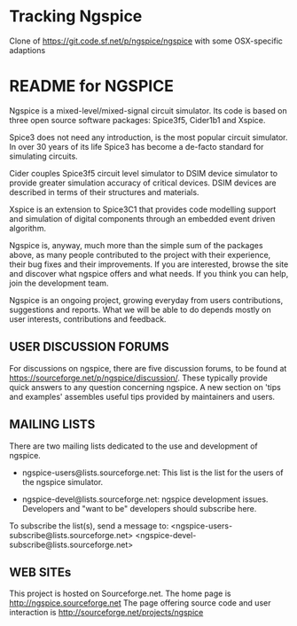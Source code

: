 * Tracking Ngspice
  Clone of https://git.code.sf.net/p/ngspice/ngspice with some
  OSX-specific adaptions
  
* README for NGSPICE

  Ngspice is a mixed-level/mixed-signal circuit simulator. Its code
  is based on three open source software packages: Spice3f5, Cider1b1
  and Xspice.

  Spice3 does not need any introduction, is the most popular circuit
  simulator. In over 30 years of its life Spice3 has become a de-facto
  standard for simulating circuits.

  Cider couples Spice3f5 circuit level simulator to DSIM device simulator
  to provide greater simulation accuracy of critical devices. DSIM
  devices are described in terms of their structures and materials.

  Xspice is an extension to Spice3C1 that provides code modelling support
  and simulation of digital components through an embedded event driven
  algorithm.

  Ngspice is, anyway, much more than the simple sum of the packages
  above, as many people contributed to the project with their experience,
  their bug fixes and their improvements. If you are interested, browse
  the site and discover what ngspice offers and what needs. If you think
  you can help, join the development team.

  Ngspice is an ongoing project, growing everyday from users contributions,
  suggestions and reports. What we will be able to do depends mostly on
  user interests, contributions and feedback.



** USER DISCUSSION FORUMS

   For discussions on ngspice, there are five discussion forums, to be
   found at https://sourceforge.net/p/ngspice/discussion/. These
   typically provide quick answers to any question concerning ngspice.
   A new section on 'tips and examples' assembles useful tips provided
   by maintainers and users.



** MAILING LISTS

   There are two mailing lists dedicated to the use and development of ngspice.

   - ngspice-users@lists.sourceforge.net:
     This list is the list for the users of the ngspice simulator.

   - ngspice-devel@lists.sourceforge.net:
     ngspice development issues. Developers and "want to be" developers should
     subscribe here.

   To subscribe the list(s), send a message to:
     <ngspice-users-subscribe@lists.sourceforge.net>
     <ngspice-devel-subscribe@lists.sourceforge.net>



** WEB SITEs

   This project is hosted on Sourceforge.net.
   The home page is http://ngspice.sourceforge.net
   The page offering source code and user interaction is
    http://sourceforge.net/projects/ngspice
